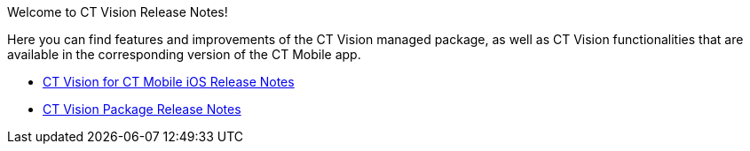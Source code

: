 Welcome to CT Vision Release Notes!

Here you can find features and improvements of the CT Vision managed
package, as well as CT Vision functionalities that are available in the
corresponding version of the CT Mobile app.

* link:ct-vision-for-ct-mobile-ios-release-notes.html[CT Vision for CT
Mobile iOS Release Notes]
* link:ct-vision-package-release-notes.html[CT Vision Package Release
Notes]
